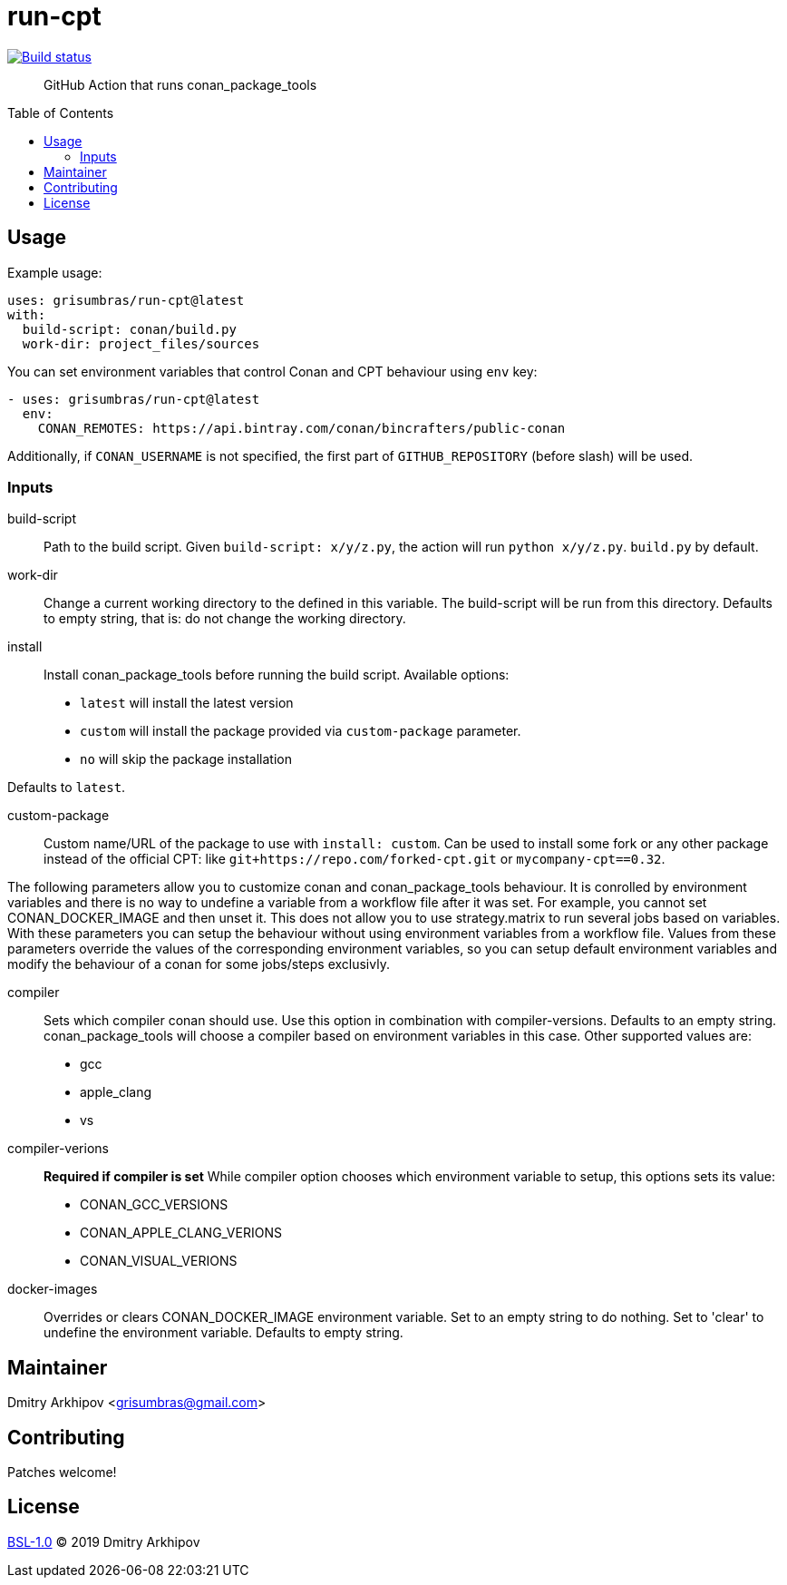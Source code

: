 = run-cpt
:toc: preamble

[link=https://github.com/grisumbras/run-cpt/actions]
image::https://github.com/grisumbras/run-cpt/workflows/Build/badge.svg?branch=master[Build status]

____
GitHub Action that runs conan_package_tools
____

== Usage
Example usage:

[source,yaml]
----
uses: grisumbras/run-cpt@latest
with:
  build-script: conan/build.py
  work-dir: project_files/sources
----

You can set environment variables that control Conan and CPT behaviour using
`env` key:

[source,yaml]
----
- uses: grisumbras/run-cpt@latest
  env:
    CONAN_REMOTES: https://api.bintray.com/conan/bincrafters/public-conan
----

Additionally, if `CONAN_USERNAME` is not specified, the first part of
`GITHUB_REPOSITORY` (before slash) will be used.

=== Inputs
build-script::
Path to the build script. Given `build-script: x/y/z.py`, the action will run
`python x/y/z.py`. `build.py` by default.
work-dir::
Change a current working directory to the defined in this variable. The build-script
will be run from this directory. Defaults to empty string, that is:
do not change the working directory.
install::
Install conan_package_tools before running the build script. Available options:
* `latest` will install the latest version
* `custom` will install the package provided via `custom-package` parameter.
* `no` will skip the package installation

Defaults to `latest`.

custom-package::
Custom name/URL of the package to use with `install: custom`. Can be used to install some fork or any other package instead of the official CPT:
like `git+https://repo.com/forked-cpt.git` or `mycompany-cpt==0.32`.


The following parameters allow you to customize conan and conan_package_tools behaviour. It is conrolled by environment variables and there is no way to undefine a variable from a workflow file after it was set. For example, you cannot set CONAN_DOCKER_IMAGE and then unset it. This does not allow you to use strategy.matrix to run several jobs based on variables. With these parameters you can setup the behaviour without using environment variables from a workflow file. Values from these parameters override the values of the corresponding environment variables, so you can setup default environment variables and modify the behaviour of a conan for some jobs/steps exclusivly.

compiler::
Sets which compiler conan should use. Use this option in combination with compiler-versions. Defaults to an empty string. conan_package_tools will choose a compiler based on environment variables in this case. Other supported values are:
* gcc
* apple_clang
* vs
compiler-verions::
**Required if compiler is set** While compiler option chooses which environment variable
to setup, this options sets its value:
* CONAN_GCC_VERSIONS
* CONAN_APPLE_CLANG_VERIONS
* CONAN_VISUAL_VERIONS
docker-images::
Overrides or clears CONAN_DOCKER_IMAGE environment variable. Set to an empty string to do nothing. Set to 'clear' to undefine the environment variable. Defaults to empty string.

== Maintainer
Dmitry Arkhipov <grisumbras@gmail.com>

== Contributing
Patches welcome!

== License
link:LICENSE[BSL-1.0] (C) 2019 Dmitry Arkhipov
